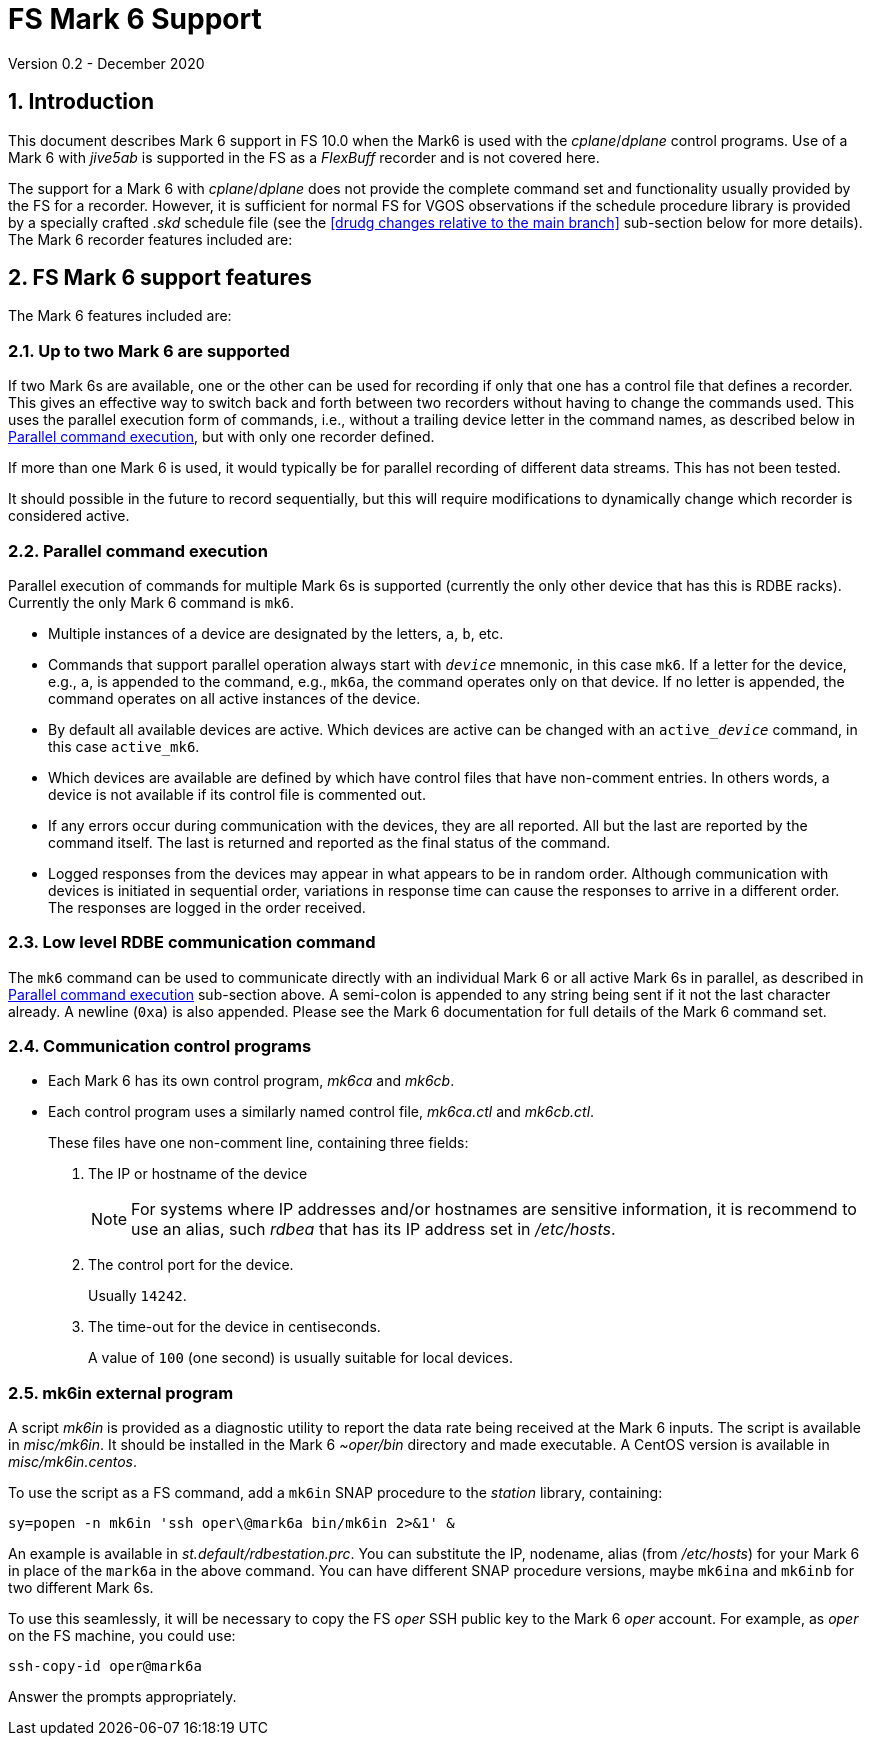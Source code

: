 //
// Copyright (c) 2020 NVI, Inc.
//
// This file is part of VLBI Field System
// (see http://github.com/nvi-inc/fs).
//
// This program is free software: you can redistribute it and/or modify
// it under the terms of the GNU General Public License as published by
// the Free Software Foundation, either version 3 of the License, or
// (at your option) any later version.
//
// This program is distributed in the hope that it will be useful,
// but WITHOUT ANY WARRANTY; without even the implied warranty of
// MERCHANTABILITY or FITNESS FOR A PARTICULAR PURPOSE.  See the
// GNU General Public License for more details.
//
// You should have received a copy of the GNU General Public License
// along with this program. If not, see <http://www.gnu.org/licenses/>.
//

= FS Mark 6 Support
Version 0.2 - December 2020

:sectnums:
:toc:

== Introduction

This document describes Mark 6 support in FS 10.0 when the Mark6 is
used with the _cplane_/_dplane_ control programs. Use of a Mark 6 with
_jive5ab_ is supported in the FS as a _FlexBuff_ recorder and is not
covered here.

The support for a Mark 6 with _cplane_/_dplane_ does not provide the
complete command set and functionality usually provided by the FS for
a recorder.  However, it is sufficient for normal FS for VGOS
observations if the schedule procedure library is provided by a
specially crafted _.skd_ schedule file (see the <<drudg changes
relative to the main branch>> sub-section below for more details). The
Mark 6 recorder features included are:

== FS Mark 6 support features

The Mark 6 features included are:
 
=== Up to two Mark 6 are supported

If two Mark 6s are available, one or the other can be used for
recording if only that one has a control file that defines a recorder.
This gives an effective way to switch back and forth between two
recorders without having to change the commands used. This uses the
parallel execution form of commands, i.e., without a trailing device
letter in the command names, as described below in
<<Parallel command execution>>, but with only one recorder defined.

If more than one Mark 6 is used, it would typically be for parallel
recording of different data streams. This has not been tested.

It should possible in the future to record sequentially, but this will
require modifications to dynamically change which recorder is
considered active.

=== Parallel command execution

Parallel execution of commands for multiple Mark 6s is supported
(currently the only other device that has this is RDBE racks).
Currently the only Mark 6 command is `mk6`.

* Multiple instances of a device are designated by the letters, `a`,
`b`, etc.

* Commands that support parallel operation always start with
`_device_` mnemonic, in this case `mk6`. If a letter for the device,
e.g., `a`, is appended to the command, e.g., `mk6a`, the command
operates only on that device.  If no letter is appended, the command
operates on all active instances of the device.

* By default all available devices are active.  Which devices are
active can be changed with an `active___device__` command, in this
case `active_mk6`.

* Which devices are available are defined by which have control files
that have non-comment entries. In others words, a device is not
available if its control file is commented out.

* If any errors occur during communication with the devices, they are
all reported. All but the last are reported by the command itself. The
last is returned and reported as the final status of the command.

* Logged responses from the devices may appear in what appears to be
in random order. Although communication with devices is initiated in
sequential order, variations in response time can cause the responses
to arrive in a different order. The responses are logged in the order
received.

=== Low level RDBE communication command

The `mk6` command can be used to communicate directly with an
individual Mark 6 or all active Mark 6s in parallel, as described in
<<Parallel command execution>> sub-section above.  A semi-colon is
appended to any string being sent if it not the last character
already. A newline (`0xa`) is also appended. Please see the Mark 6
documentation for full details of the Mark 6 command set.

=== Communication control programs

* Each Mark 6 has its own control program, _mk6ca_ and _mk6cb_.

* Each control program uses a similarly named control file,
_mk6ca.ctl_ and _mk6cb.ctl_.
+

These files have one non-comment line, containing three fields:

. The IP or hostname of the device
+

NOTE: For systems where IP addresses and/or hostnames are sensitive
information, it is recommend to use an alias, such _rdbea_ that has
its IP address set in _/etc/hosts_.

. The control port for the device.
+

Usually `14242`.

. The time-out for the device in centiseconds.
+

A value of `100` (one second) is usually suitable for local devices.

=== mk6in external program

A script _mk6in_ is provided as a diagnostic utility to report the
data rate being received at the Mark 6 inputs.  The script is
available in _misc/mk6in_. It should be installed in the Mark 6
_~oper/bin_ directory and made executable. A CentOS version is
available in _misc/mk6in.centos_.

To use the script as a FS command, add a `mk6in` SNAP procedure to the
_station_ library, containing:

  sy=popen -n mk6in 'ssh oper\@mark6a bin/mk6in 2>&1' &

An example is available in _st.default/rdbestation.prc_.  You can
substitute the IP, nodename, alias (from _/etc/hosts_) for your Mark 6
in place of the `mark6a` in the above command.  You can have different
SNAP procedure versions, maybe `mk6ina` and `mk6inb` for two different
Mark 6s.

To use this seamlessly, it will be necessary to copy the FS _oper_ SSH
public key to the Mark 6 _oper_ account. For example, as _oper_ on the
FS machine, you could use:

  ssh-copy-id oper@mark6a

Answer the prompts appropriately.
